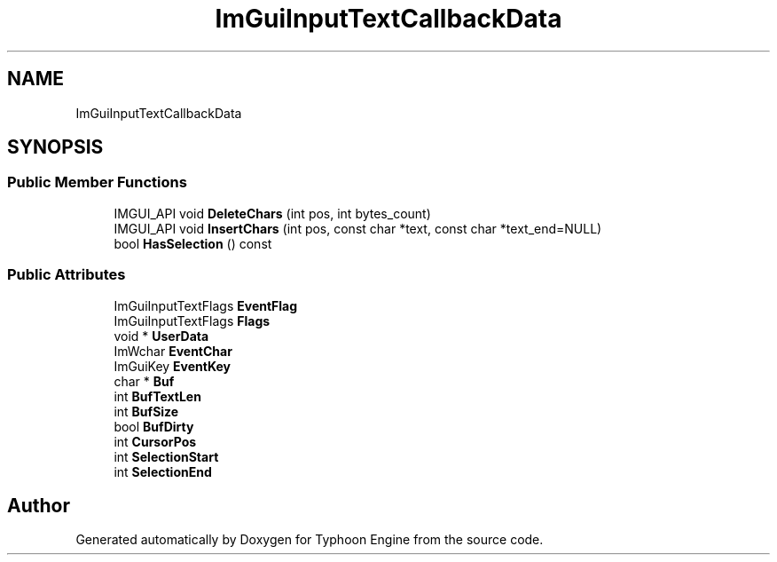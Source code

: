 .TH "ImGuiInputTextCallbackData" 3 "Sat Jul 20 2019" "Version 0.1" "Typhoon Engine" \" -*- nroff -*-
.ad l
.nh
.SH NAME
ImGuiInputTextCallbackData
.SH SYNOPSIS
.br
.PP
.SS "Public Member Functions"

.in +1c
.ti -1c
.RI "IMGUI_API void \fBDeleteChars\fP (int pos, int bytes_count)"
.br
.ti -1c
.RI "IMGUI_API void \fBInsertChars\fP (int pos, const char *text, const char *text_end=NULL)"
.br
.ti -1c
.RI "bool \fBHasSelection\fP () const"
.br
.in -1c
.SS "Public Attributes"

.in +1c
.ti -1c
.RI "ImGuiInputTextFlags \fBEventFlag\fP"
.br
.ti -1c
.RI "ImGuiInputTextFlags \fBFlags\fP"
.br
.ti -1c
.RI "void * \fBUserData\fP"
.br
.ti -1c
.RI "ImWchar \fBEventChar\fP"
.br
.ti -1c
.RI "ImGuiKey \fBEventKey\fP"
.br
.ti -1c
.RI "char * \fBBuf\fP"
.br
.ti -1c
.RI "int \fBBufTextLen\fP"
.br
.ti -1c
.RI "int \fBBufSize\fP"
.br
.ti -1c
.RI "bool \fBBufDirty\fP"
.br
.ti -1c
.RI "int \fBCursorPos\fP"
.br
.ti -1c
.RI "int \fBSelectionStart\fP"
.br
.ti -1c
.RI "int \fBSelectionEnd\fP"
.br
.in -1c

.SH "Author"
.PP 
Generated automatically by Doxygen for Typhoon Engine from the source code\&.
